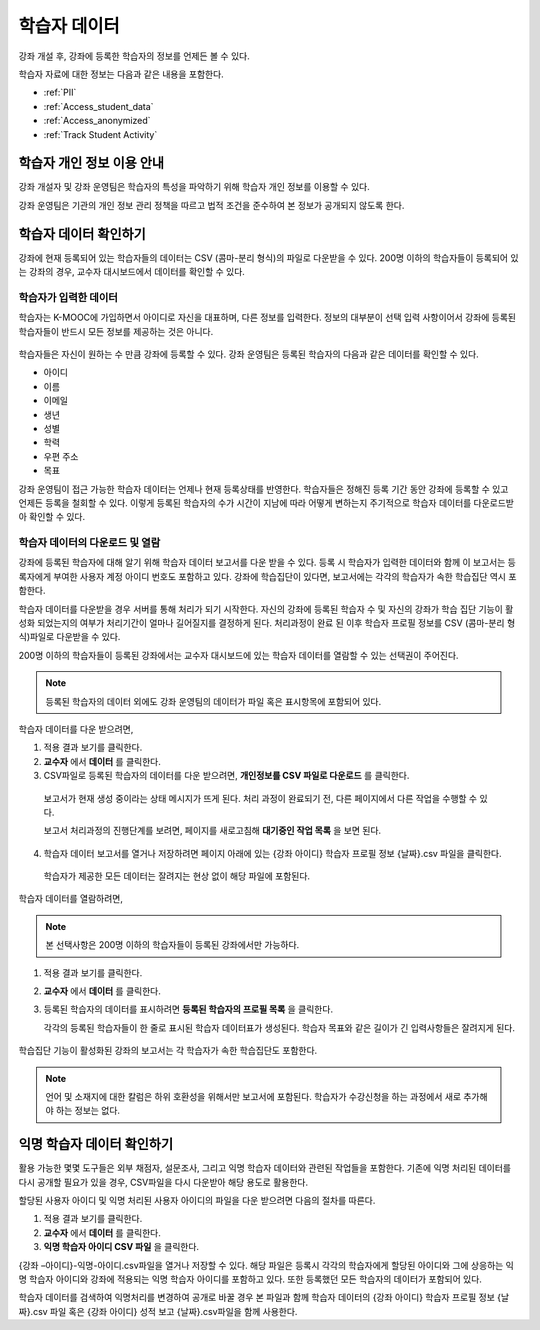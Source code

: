 .. _Student Data:

############################
학습자 데이터
############################

강좌 개설 후, 강좌에 등록한 학습자의 정보를 언제든 볼 수 있다. 

학습자 자료에 대한 정보는 다음과 같은 내용을 포함한다.

* :ref:`PII`

* :ref:`Access_student_data`

* :ref:`Access_anonymized`
  
* :ref:`Track Student Activity`

.. _PII:

***************************************************************
학습자 개인 정보 이용 안내
***************************************************************

강좌 개설자 및 강좌 운영팀은 학습자의 특성을 파악하기 위해 학습자 개인 정보를 이용할 수 있다.

강좌 운영팀은 기관의 개인 정보 관리 정책을 따르고 법적 조건을 준수하여 본 정보가 공개되지 않도록 한다. 

.. **Question**: I just made this statement up. What guidance can/should we give, for immediate publication and in the future? (sent to Tena and Jennifer Adams 31 Jan 14)

.. _Access_student_data:

****************************
학습자 데이터 확인하기
****************************

강좌에 현재 등록되어 있는 학습자들의 데이터는 CSV (콤마-분리 형식)의 파일로 다운받을 수 있다. 200명 이하의 학습자들이 등록되어 있는 강좌의 경우, 교수자 대시보드에서 데이터를 확인할 수 있다.  

======================
학습자가 입력한 데이터
======================

학습자는 K-MOOC에 가입하면서 아이디로 자신을 대표하며, 다른 정보를 입력한다. 정보의 대부분이 선택 입력 사항이어서 강좌에 등록된 학습자들이 반드시 모든 정보를 제공하는 것은 아니다. 

 .. image:: ../../../shared/building_and_running_chapters/Images/Registration_page.png
   :alt: Fields that collect student information during registration

학습자들은 자신이 원하는 수 만큼 강좌에 등록할 수 있다. 강좌 운영팀은 등록된 학습자의 다음과 같은 데이터를 확인할 수 있다. 

* 아이디
* 이름
* 이메일
* 생년
* 성별
* 학력
* 우편 주소
* 목표

강좌 운영팀이 접근 가능한 학습자 데이터는 언제나 현재 등록상태를 반영한다. 학습자들은 정해진 등록 기간 동안 강좌에 등록할 수 있고 언제든 등록을 철회할 수 있다. 이렇게 등록된 학습자의 수가 시간이 지남에 따라 어떻게 변하는지 주기적으로 학습자 데이터를 다운로드받아 확인할 수 있다.



.. _View and download student data:

==========================================
학습자 데이터의 다운로드 및 열람
==========================================

강좌에 등록된 학습자에 대해 알기 위해 학습자 데이터 보고서를 다운 받을 수 있다. 등록 시 학습자가 입력한 데이터와 함께 이 보고서는 등록자에게 부여한 사용자 계정 아이디 번호도 포함하고 있다. 강좌에 학습집단이 있다면,  보고서에는 각각의 학습자가 속한 학습집단 역시 포함한다. 

학습자 데이터를 다운받을 경우 서버를 통해 처리가 되기 시작한다. 자신의 강좌에 등록된 학습자 수 및 자신의 강좌가 학습 집단 기능이 활성화 되었는지의 여부가 처리기간이 얼마나 길어질지를 결정하게 된다. 처리과정이 완료 된 이후 학습자 프로필 정보를 CSV (콤마-분리 형식)파일로 다운받을 수 있다.

200명 이하의 학습자들이 등록된 강좌에서는 교수자 대시보드에 있는 학습자 데이터를 열람할 수 있는 선택권이 주어진다.  

.. note:: 등록된 학습자의 데이터 외에도 강좌 운영팀의 데이터가 파일 혹은 표시항목에 포함되어 있다. 

학습자 데이터를 다운 받으려면,

#. 적용 결과 보기를 클릭한다. 

#. **교수자** 에서 **데이터** 를 클릭한다. 

#. CSV파일로 등록된 학습자의 데이터를 다운 받으려면, **개인정보를 CSV 파일로 다운로드** 를 클릭한다. 

  보고서가 현재 생성 중이라는 상태 메시지가 뜨게 된다. 처리 과정이 완료되기 전, 다른 페이지에서 다른 작업을 수행할 수 있다. 

  보고서 처리과정의 진행단계를 보려면, 페이지를 새로고침해 **대기중인 작업 목록** 을 보면 된다. 

4. 학습자 데이터 보고서를 열거나 저장하려면 페이지 아래에 있는 {강좌 아이디} 학습자 프로필 정보 {날짜}.csv 파일을 클릭한다. 

 학습자가 제공한 모든 데이터는 잘려지는 현상 없이 해당 파일에 포함된다. 

학습자 데이터를 열람하려면,

.. note:: 본 선택사항은 200명 이하의 학습자들이 등록된 강좌에서만 가능하다.

#. 적용 결과 보기를 클릭한다. 

#. **교수자** 에서 **데이터** 를 클릭한다. 

#. 등록된 학습자의 데이터를 표시하려면 **등록된 학습자의 프로필 목록** 을 클릭한다. 

   각각의 등록된 학습자들이 한 줄로 표시된 학습자 데이터표가 생성된다. 학습자 목표와 같은 길이가 긴 입력사항들은 잘려지게 된다.   

 .. image:: ../../../shared/building_and_running_chapters/Images/StudentData_Table.png
  :alt: Table with columns for the collected data points and rows for each 
        student on the Instructor Dashboard

학습집단 기능이 활성화된 강좌의 보고서는 각 학습자가 속한 학습집단도 포함한다. 

.. note:: 언어 및 소재지에 대한 칼럼은 하위 호환성을 위해서만 보고서에 포함된다. 학습자가 수강신청을 하는 과정에서 새로 추가해야 하는 정보는 없다.

.. _Access_anonymized:

********************************
익명 학습자 데이터 확인하기
********************************

활용 가능한 몇몇 도구들은 외부 채점자, 설문조사, 그리고 익명 학습자 데이터와 관련된 작업들을 포함한다. 기존에 익명 처리된 데이터를 다시 공개할 필요가 있을 경우, CSV파일을 다시 다운받아 해당 용도로 활용한다. 

할당된 사용자 아이디 및 익명 처리된 사용자 아이디의 파일을 다운 받으려면 다음의 절차를 따른다.  

#. 적용 결과 보기를 클릭한다. 

#. **교수자** 에서 **데이터** 를 클릭한다. 

#. **익명 학습자 아이디 CSV 파일** 을 클릭한다. 

{강좌 –아이디}-익명-아이디.csv파일을 열거나 저장할 수 있다. 해당 파일은 등록시 각각의 학습자에게 할당된 아이디와 그에 상응하는 익명 학습자 아이디와 강좌에 적용되는 익명 학습자 아이디를 포함하고 있다. 또한 등록했던 모든 학습자의 데이터가 포함되어 있다.

학습자 데이터를 검색하여 익명처리를 변경하여 공개로 바꿀 경우 본 파일과 함께 학습자 데이터의 {강좌 아이디} 학습자 프로필 정보 {날짜}.csv 파일 혹은 {강좌 아이디} 성적 보고 {날짜}.csv파일을 함께 사용한다. 




